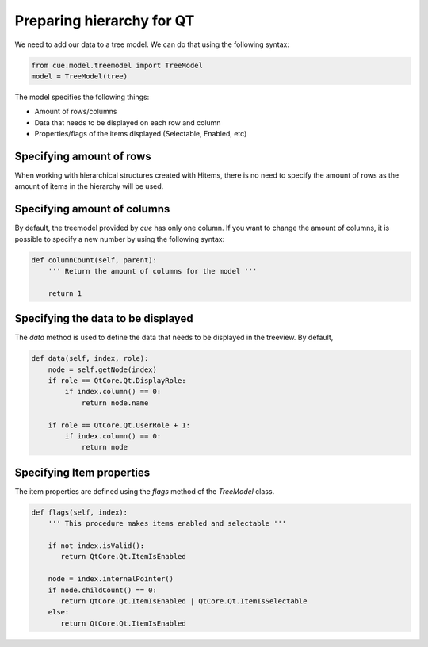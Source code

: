 Preparing hierarchy for QT
==========================

We need to add our data to a tree model. We can do that using the following
syntax:

.. code-block:: python

   from cue.model.treemodel import TreeModel
   model = TreeModel(tree)

The model specifies the following things:

- Amount of rows/columns
- Data that needs to be displayed on each row and column
- Properties/flags of the items displayed (Selectable, Enabled, etc)

Specifying amount of rows
-------------------------

When working with hierarchical structures created with Hitems, there is no need
to specify the amount of rows as the amount of items in the hierarchy will be
used.

Specifying amount of columns
----------------------------

By default, the treemodel provided by `cue` has only one column. If you want to
change the amount of columns, it is possible to specify a new number by using
the following syntax:

.. code-block:: python

   def columnCount(self, parent):
       ''' Return the amount of columns for the model '''

       return 1

Specifying the data to be displayed
-----------------------------------

The `data` method is used to define the data that needs to be displayed in the
treeview. By default,

.. code-block:: python

   def data(self, index, role):
       node = self.getNode(index)
       if role == QtCore.Qt.DisplayRole:
           if index.column() == 0:
               return node.name

       if role == QtCore.Qt.UserRole + 1:
           if index.column() == 0:
               return node

Specifying Item properties
--------------------------

The item properties are defined using the `flags` method of the `TreeModel`
class.

.. code-block:: python

   def flags(self, index):
       ''' This procedure makes items enabled and selectable '''

       if not index.isValid():
          return QtCore.Qt.ItemIsEnabled

       node = index.internalPointer()
       if node.childCount() == 0:
          return QtCore.Qt.ItemIsEnabled | QtCore.Qt.ItemIsSelectable
       else:
          return QtCore.Qt.ItemIsEnabled
